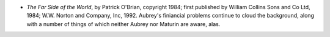.. title: Recent Reading
.. slug: 2004-08-28
.. date: 2004-08-28 00:00:00 UTC-05:00
.. tags: old blog,recent reading
.. category: oldblog
.. link: 
.. description: 
.. type: text


+ *The Far Side of the World*, by Patrick O'Brian, copyright 1984;
  first published by William Collins Sons and Co Ltd, 1984; W.W. Norton
  and Company, Inc, 1992.  Aubrey's finiancial problems continue to cloud
  the background, along with a number of things of which neither Aubrey
  nor Maturin are aware, alas.
